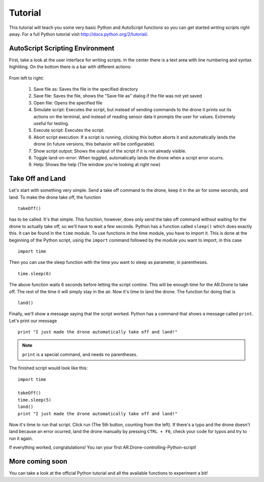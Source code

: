 ********
Tutorial
********

This tutorial will teach you some very basic Python and AutoScript functions so you can get started writing scripts right away. For a full Python tutorial visit http://docs.python.org/2/tutorial/.

AutoScript Scripting Environment
================================

First, take a look at the user interface for writing scripts. In the center there is a text area with line numbering and syntax highliting. On the bottom there is a bar with different actions:

.. figure::  _images/actionbar.png

From left to right:

   1. Save file as: Saves the file in the specified directory
   2. Save file: Saves the file, shows the "Save file as" dialog if the file was not yet saved
   3. Open file: Opens the specified file
   4. Simulate script: Executes the script, but instead of sending commands to the drone it prints out its actions on the terminal, and instead of reading sensor data it prompts the user for values. Extremely useful for testing.
   5. Execute script: Executes the script.
   6. Abort script execution: If a script is running, clicking this button aborts it and automatically lands the drone (in future versions, this behavior will be configurable).
   7. Show script output: Shows the output of the script if it is not already visible.
   8. Toggle land-on-error: When toggled, automatically lands the drone when a script error ocurrs.
   9. Help: Shows the help (The window you're looking at right now)

Take Off and Land
=================

Let's start with something very simple. Send a take off command to the drone, keep it in the air for some seconds, and land.
To make the drone take off, the function ::

   takeOff()

has to be called. It's that simple. This function, however, does only send the take off command without waiting for the drone to actually take off, so we'll have to wait a few seconds. Python has a function called ``sleep()`` which does exactly this. It can be found in the ``time`` module. To use functions in the time module, you have to import it. This is done at the beginning of the Python script, using the ``import`` command followed by the module you want to import, in this case ::

   import time

Then you can use the sleep function with the time you want to sleep as parameter, in parentheses. ::

   time.sleep(6)

The above function waits 6 seconds before letting the script contine. This will be enough time for the AR.Drone to take off. The rest of the time it will simply stay in the air. Now it's time to land the drone. The function for doing that is ::

   land()

Finally, we'll show a message saying that the script worked. Python has a command that shows a message called ``print``. Let's print our message ::

   print "I just made the drone automatically take off and land!"

.. note::

  ``print`` is a special command, and needs no parentheses.

The finished script would look like this: ::

   import time
   
   takeOff()
   time.sleep(5)
   land()
   print "I just made the drone automatically take off and land!"
   
Now it's time to run that script. Click run (The 5th button, counting from the left). If there's a typo and the drone doesn't land because an error ocurred, land the drone manually by pressing ``CTRL + F6``, check your code for typos and try to run it again.

If everything worked, congratulations! You ran your first AR.Drone-controlling-Python-script!

More coming soon
================

You can take a look at the official Python tutorial and all the available functions to experiment a bit!
